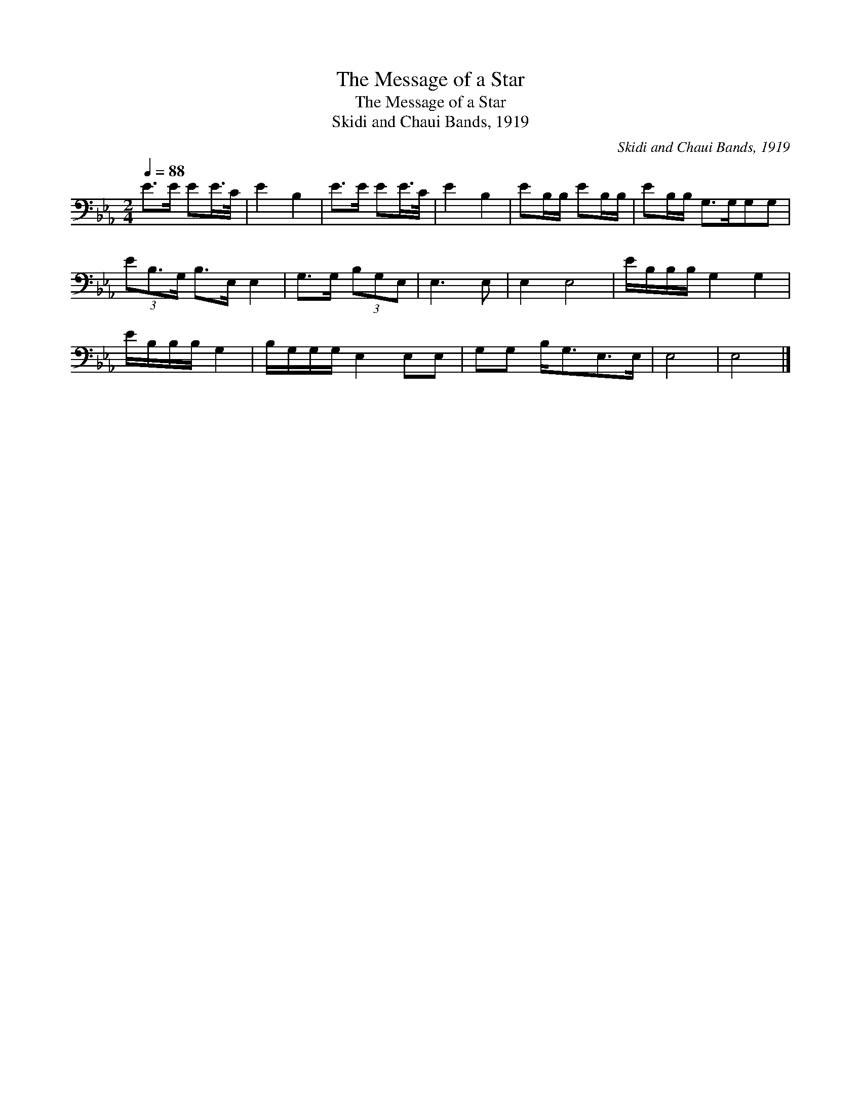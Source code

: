 X:1
T:The Message of a Star
T:The Message of a Star
T:Skidi and Chaui Bands, 1919
C:Skidi and Chaui Bands, 1919
L:1/8
Q:1/4=88
M:2/4
K:Eb
V:1 bass 
V:1
 E>E EE/>C/ | E2 B,2 | E>E EE/>C/ | E2 B,2 | EB,/B,/ EB,/B,/ | EB,/B,/ G,>G,G,G, | %6
 (3EB,3/2G,/ B,>E, E,2 | G,>G, (3B,G,E, | E,3 E, | E,2 E,4 | E/B,/B,/B,/ G,2 G,2 | %11
 E/B,/B,/B,/ G,2 | B,/G,/G,/G,/ E,2 E,E, | G,G, B,<G,E,>E, | E,4 | E,4 |] %16

